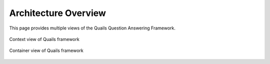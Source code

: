 .. _overview:

=====================
Architecture Overview
=====================

This page provides multiple views of the Quails Question Answering Framework.  

.. figure:: images/QuailsContext.png
	:align: center
	:alt: Context View
	:scale: 75

	Context view of Quails framework
	
.. figure:: images/QuailsContainer.png
	:align: center
	:alt: Container View
	:scale: 65

	Container view of Quails framework
